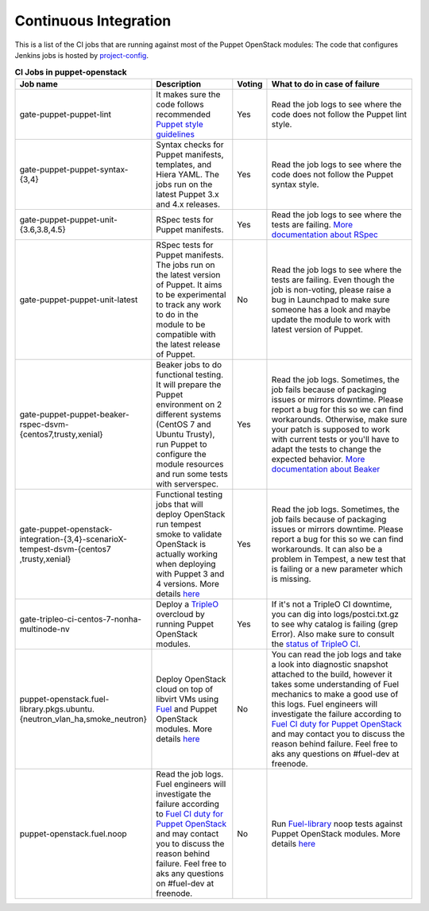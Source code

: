 .. _ci:

######################
Continuous Integration
######################


This is a list of the CI jobs that are running against most of the Puppet
OpenStack modules: The code that configures Jenkins jobs is hosted by
`project-config
<http://git.openstack.org/cgit/openstack-infra/project-config/tree/jenkins
/jobs/puppet-module-jobs.yaml>`__.

.. list-table:: **CI Jobs in puppet-openstack**
   :widths: 12 25 8 55
   :header-rows: 1

   * - Job name
     - Description
     - Voting
     - What to do in case of failure
   * - gate-puppet-puppet-lint
     - It makes sure the code follows recommended `Puppet style guidelines
       <http://docs.puppetlabs.com/guides/style_guide.html>`__
     - Yes
     - Read the job logs to see where the code does not follow the Puppet lint
       style.
   * - gate-puppet-puppet-syntax-{3,4}
     - Syntax checks for Puppet manifests, templates, and Hiera YAML. The jobs
       run on the latest Puppet 3.x and 4.x releases.
     - Yes
     - Read the job logs to see where the code does not follow the Puppet
       syntax style.
   * - gate-puppet-puppet-unit-{3.6,3.8,4.5}
     - RSpec tests for Puppet manifests.
     - Yes
     - Read the job logs to see where the tests are failing. `More
       documentation about RSpec <http://rspec-puppet.com/tutorial/>`__
   * - gate-puppet-puppet-unit-latest
     - RSpec tests for Puppet manifests. The jobs run on the latest version
       of Puppet. It aims to be experimental to track any work to do in the
       module to be compatible with the latest release of Puppet.
     - No
     - Read the job logs to see where the tests are failing. Even though the
       job is non-voting, please raise a bug in Launchpad to make sure someone
       has a look and maybe update the module to work with latest version of
       Puppet.
   * - gate-puppet-puppet-beaker-rspec-dsvm-{centos7,trusty,xenial}
     - Beaker jobs to do functional testing. It will prepare the Puppet
       environment on 2 different systems (CentOS 7 and Ubuntu Trusty), run
       Puppet to configure the module resources and run some tests with
       serverspec.
     - Yes
     - Read the job logs. Sometimes, the job fails because of packaging issues
       or mirrors downtime. Please report a bug for this so we can find
       workarounds. Otherwise, make sure your patch is supposed to work with
       current tests or you'll have to adapt the tests to change the expected
       behavior. `More documentation about Beaker
       <https://github.com/puppetlabs/beaker/wiki>`__
   * - gate-puppet-openstack-integration-{3,4}-scenarioX-tempest-dsvm-{centos7
       ,trusty,xenial}
     - Functional testing jobs that will deploy OpenStack run tempest smoke to
       validate OpenStack is actually working when deploying with Puppet 3 and 4 versions.
       More details `here <https://github.com/openstack/puppet-openstack-integration#description>`__
     - Yes
     - Read the job logs. Sometimes, the job fails because of
       packaging issues or mirrors downtime. Please report a bug for this so we
       can find workarounds. It can also be a problem in Tempest, a new test
       that is failing or a new parameter which is missing.
   * - gate-tripleo-ci-centos-7-nonha-multinode-nv
     - Deploy a `TripleO <http://docs.openstack.org/developer/tripleo-docs/>`__
       overcloud by running Puppet OpenStack modules.
     - Yes
     - If it's not a TripleO CI downtime, you can dig into
       logs/postci.txt.gz to see why catalog is failing (grep Error).
       Also make sure to consult the `status of TripleO CI <http://tripleo.org/cistatus.html>`__.
   * - puppet-openstack.fuel-library.pkgs.ubuntu.{neutron\_vlan\_ha,smoke\_neutron}
     - Deploy OpenStack cloud on top of libvirt VMs using `Fuel
       <https://wiki.openstack.org/wiki/Fuel>`__ and Puppet OpenStack modules.
       More details `here
       <https://wiki.openstack.org/wiki/Fuel/CI#CI_for_Puppet_OpenStack>`__
     - No
     - You can read the job logs and take a look into diagnostic snapshot
       attached to the build, however it takes some understanding of Fuel
       mechanics to make a good use of this logs. Fuel engineers will
       investigate the failure according to `Fuel CI duty for Puppet OpenStack
       <https://wiki.openstack.org/wiki/Fuel/CI/Puppet_OpenStack_CI_duty>`__
       and may contact you to discuss the reason behind failure. Feel free to
       aks any questions on #fuel-dev at freenode.
   * - puppet-openstack.fuel.noop
     - Read the job logs. Fuel engineers will investigate the failure
       according to `Fuel CI duty for Puppet OpenStack
       <https://wiki.openstack.org/wiki/Fuel/CI/Puppet_OpenStack_CI_duty>`__
       and may contact you to discuss the reason behind failure. Feel free to
       aks any questions on #fuel-dev at freenode.
     - No
     - Run `Fuel-library <https://github.com/openstack/fuel-library>`__ noop
       tests against Puppet OpenStack modules. More details `here
       <http://fuel-noop-fixtures.readthedocs.org/en/latest/>`_
